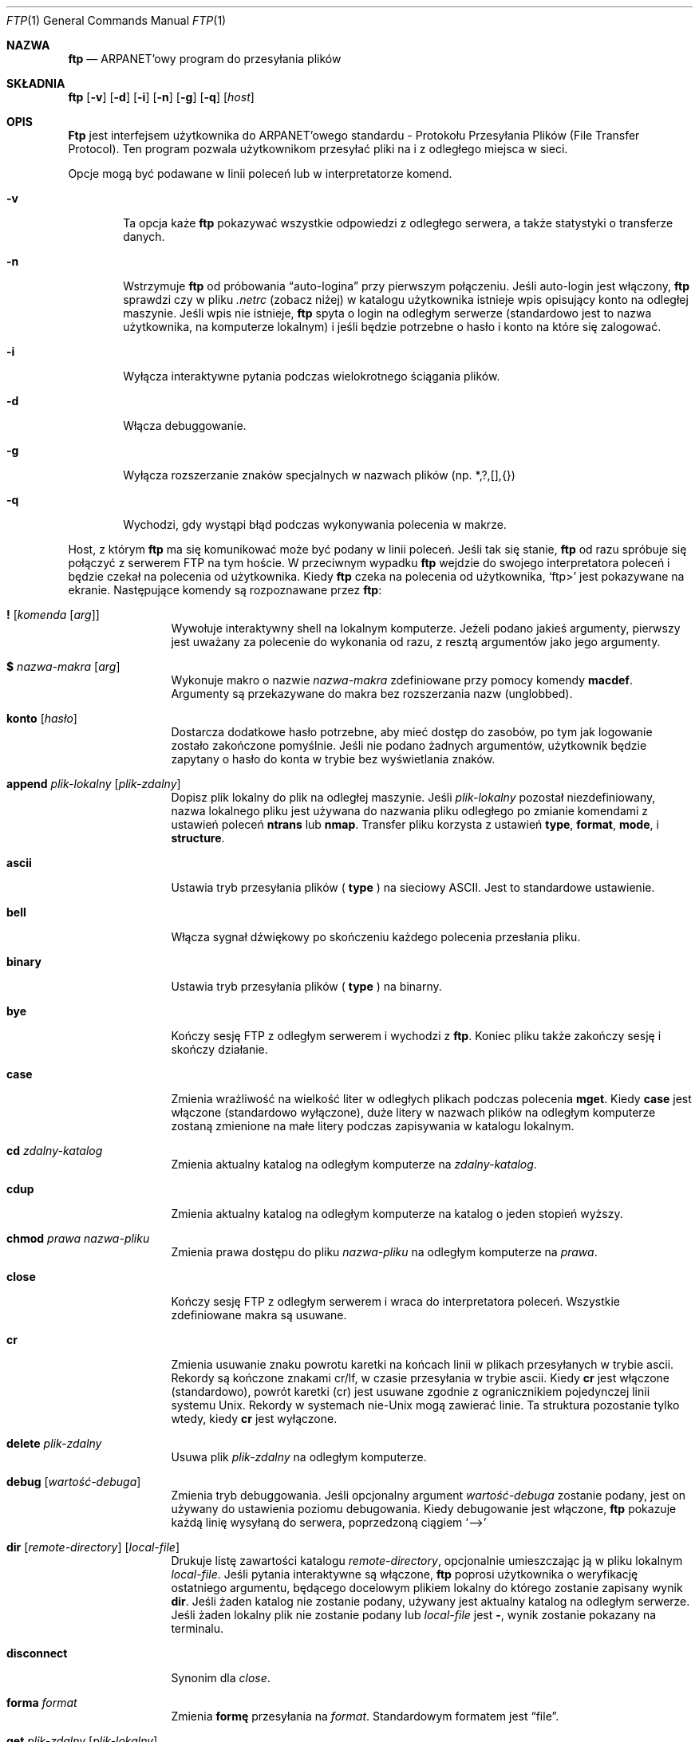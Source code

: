 .\" Copyright (c) 1985, 1989, 1990 The Regents of the University of California.
.\" All rights reserved.
.\"
.\" Redistribution and use in source and binary forms, with or without
.\" modification, are permitted provided that the following conditions
.\" are met:
.\" 1. Redistributions of source code must retain the above copyright
.\"    notice, this list of conditions and the following disclaimer.
.\" 2. Redistributions in binary form must reproduce the above copyright
.\"    notice, this list of conditions and the following disclaimer in the
.\"    documentation and/or other materials provided with the distribution.
.\" 3. All advertising materials mentioning features or use of this software
.\"    must display the following acknowledgement:
.\"	This product includes software developed by the University of
.\"	California, Berkeley and its contributors.
.\" 4. Neither the name of the University nor the names of its contributors
.\"    may be used to endorse or promote products derived from this software
.\"    without specific prior written permission.
.\"
.\" THIS SOFTWARE IS PROVIDED BY THE REGENTS AND CONTRIBUTORS ``AS IS'' AND
.\" ANY EXPRESS OR IMPLIED WARRANTIES, INCLUDING, BUT NOT LIMITED TO, THE
.\" IMPLIED WARRANTIES OF MERCHANTABILITY AND FITNESS FOR A PARTICULAR PURPOSE
.\" ARE DISCLAIMED.  IN NO EVENT SHALL THE REGENTS OR CONTRIBUTORS BE LIABLE
.\" FOR ANY DIRECT, INDIRECT, INCIDENTAL, SPECIAL, EXEMPLARY, OR CONSEQUENTIAL
.\" DAMAGES (INCLUDING, BUT NOT LIMITED TO, PROCUREMENT OF SUBSTITUTE GOODS
.\" OR SERVICES; LOSS OF USE, DATA, OR PROFITS; OR BUSINESS INTERRUPTION)
.\" HOWEVER CAUSED AND ON ANY THEORY OF LIABILITY, WHETHER IN CONTRACT, STRICT
.\" LIABILITY, OR TORT (INCLUDING NEGLIGENCE OR OTHERWISE) ARISING IN ANY WAY
.\" OUT OF THE USE OF THIS SOFTWARE, EVEN IF ADVISED OF THE POSSIBILITY OF
.\" SUCH DAMAGE.
.\"
.\"	from: @(#)ftp.1	6.18 (Berkeley) 7/30/91
.\"	$Id: ftp.1,v 1.7 2003/05/29 11:06:06 robert Exp $
.\"
.\" Translation (c) 1998 Jarek Woloszyn <yossa@dione.ids.pl>
.\" {PTM/JW/0.1/28-09-1998/"program do przesyłania plików"}
.Dd July 30, 1991
.Dt FTP 1
.Os BSD 4.2
.Sh NAZWA
.Nm ftp
.Nd ARPANET'owy program do przesyłania plików
.Sh SKŁADNIA
.Nm ftp
.Op Fl v
.Op Fl d
.Op Fl i
.Op Fl n
.Op Fl g
.Op Fl q
.Op Ar host
.Sh OPIS
.Nm Ftp
jest interfejsem użytkownika do 
.Tn ARPANET'owego
standardu - Protokołu Przesyłania Plików (File Transfer Protocol).
Ten program pozwala użytkownikom przesyłać pliki na i z odległego miejsca w
sieci.
.Pp
Opcje mogą być podawane w linii poleceń lub w interpretatorze komend.
.Bl -tag -width flag
.It Fl v
Ta opcja każe 
.Nm ftp
pokazywać wszystkie odpowiedzi z odległego serwera, a także statystyki o
transferze danych.
.It Fl n
Wstrzymuje
.Nm ftp
od próbowania \*(Lqauto-logina\*(Rq przy pierwszym połączeniu.
Jeśli auto-login jest włączony,
.Nm ftp
sprawdzi czy w pliku
.Pa .netrc
(zobacz niżej) w katalogu użytkownika istnieje wpis opisujący konto na
odległej maszynie.
Jeśli wpis nie istnieje,
.Nm ftp
spyta o login na odległym serwerze (standardowo jest to nazwa użytkownika,
na komputerze lokalnym) i jeśli będzie potrzebne o hasło i konto na które się
zalogować. 
.It Fl i
Wyłącza interaktywne pytania podczas wielokrotnego ściągania plików.
.It Fl d
Włącza debuggowanie.
.It Fl g
Wyłącza rozszerzanie znaków specjalnych w nazwach plików (np. *,?,[],{})
.It Fl q
Wychodzi, gdy wystąpi błąd podczas wykonywania polecenia w makrze.
.El
.Pp
Host, z którym
.Nm ftp
ma się komunikować może być podany w linii poleceń.
Jeśli tak się stanie,
.Nm ftp
od razu spróbuje się połączyć z serwerem
.Tn FTP
na tym hoście. W przeciwnym wypadku
.Nm ftp
wejdzie do swojego interpretatora poleceń i będzie czekał na polecenia od
użytkownika.
Kiedy
.Nm ftp
czeka na polecenia od użytkownika,
.Ql ftp>
jest pokazywane na ekranie.
Następujące komendy są rozpoznawane przez 
.Nm ftp  :
.Bl -tag -width Fl
.It Ic \&! Op Ar komenda Op Ar arg
Wywołuje interaktywny shell na lokalnym komputerze.
Jeżeli podano jakieś argumenty, pierwszy jest uważany za polecenie do
wykonania od razu, z resztą argumentów jako jego argumenty.
.It Ic \&$ Ar nazwa-makra Op Ar arg
Wykonuje makro o nazwie 
.Ar nazwa-makra
zdefiniowane przy pomocy komendy
.Ic macdef  .
Argumenty są przekazywane do makra bez rozszerzania nazw (unglobbed).
.It Ic konto Op Ar hasło
Dostarcza dodatkowe hasło potrzebne, aby mieć dostęp do zasobów, po tym
jak logowanie zostało zakończone pomyślnie.
Jeśli nie podano żadnych argumentów, użytkownik będzie zapytany o hasło do
konta w trybie bez wyświetlania znaków.
.It Ic append Ar plik-lokalny Op Ar plik-zdalny
Dopisz plik lokalny do plik na odległej maszynie.
Jeśli
.Ar plik-lokalny
pozostał niezdefiniowany, nazwa lokalnego pliku jest używana do nazwania
pliku odległego po zmianie komendami z ustawień poleceń
.Ic ntrans
lub
.Ic nmap  .  
Transfer pliku korzysta z ustawień
.Ic type  ,
.Ic format ,
.Ic mode  ,
i
.Ic structure .
.It Ic ascii
Ustawia tryb przesyłania plików (
.Ic type
) na sieciowy
.Tn ASCII .
Jest to standardowe ustawienie.
.It Ic bell
Włącza sygnał dźwiękowy po skończeniu każdego polecenia przesłania pliku.
.It Ic binary
Ustawia tryb przesyłania plików (
.Ic type
) na binarny.
.It Ic bye
Kończy sesję
.Tn FTP
z odległym serwerem i wychodzi z 
.Nm ftp  .
Koniec pliku także zakończy sesję i skończy działanie.
.It Ic case
Zmienia wrażliwość na wielkość liter w odległych plikach podczas polecenia
.Ic mget  .
Kiedy
.Ic case
jest włączone (standardowo wyłączone), duże litery w nazwach plików na
odległym komputerze zostaną zmienione na małe litery podczas zapisywania
w katalogu lokalnym.
.It Ic \&cd Ar zdalny-katalog
Zmienia aktualny katalog na odległym komputerze na
.Ar zdalny-katalog  .
.It Ic cdup
Zmienia aktualny katalog na odległym komputerze na katalog o jeden stopień
wyższy.
.It Ic chmod Ar prawa nazwa-pliku
Zmienia prawa dostępu do pliku
.Ar nazwa-pliku
na odległym komputerze na
.Ar prawa  .
.It Ic close
Kończy sesję
.Tn FTP
z odległym serwerem i wraca do interpretatora poleceń.
Wszystkie zdefiniowane makra są usuwane.
.It Ic \&cr
Zmienia usuwanie znaku powrotu karetki na końcach linii w plikach przesyłanych
w trybie ascii.
Rekordy są kończone znakami cr/lf, w czasie przesyłania w trybie ascii.
Kiedy
.Ic \&cr
jest włączone (standardowo), powrót karetki (cr) jest usuwane zgodnie z
ogranicznikiem pojedynczej linii systemu 
.Ux  .
Rekordy w systemach
.Pf nie\- Ns Ux
mogą zawierać linie. Ta struktura pozostanie tylko wtedy, kiedy
.Ic \&cr
jest wyłączone.
.It Ic delete Ar plik-zdalny
Usuwa plik
.Ar plik-zdalny
na odległym komputerze.
.It Ic debug Op Ar wartość-debuga
Zmienia tryb debuggowania.
Jeśli opcjonalny argument
.Ar wartość-debuga
zostanie podany, jest on używany do ustawienia poziomu debugowania.
Kiedy debugowanie jest włączone,
.Nm ftp
pokazuje każdą linię wysyłaną do serwera, poprzedzoną ciągiem
.Ql \-\->
.It Xo
.Ic dir
.Op Ar remote-directory
.Op Ar local-file
.Xc
Drukuje listę zawartości katalogu
.Ar remote-directory  ,
opcjonalnie umieszczając ją w pliku lokalnym
.Ar local-file  .
Jeśli pytania interaktywne są włączone,
.Nm ftp
poprosi użytkownika o weryfikację ostatniego argumentu, będącego
docelowym plikiem lokalny do którego zostanie zapisany wynik
.Ic dir  .
Jeśli żaden katalog nie zostanie podany, używany jest aktualny katalog
na odległym serwerze.
Jeśli żaden lokalny plik nie zostanie podany lub
.Ar local-file
jest
.Fl  ,
wynik zostanie pokazany na terminalu.
.It Ic disconnect
Synonim dla
.Ar close  .
.It Ic forma Ar format
Zmienia 
.Ic formę 
przesyłania
na
.Ar format  .
Standardowym formatem jest \*(Lqfile\*(Rq.
.It Ic get Ar plik-zdalny Op Ar plik-lokalny
Ściąga plik
.Ar plik-zdalny
i zachowuje go na lokalnym komputerze.
Jeśli nazwa pliku lokalnego nie zostanie podana, plik nazywany jest tak jak
na odległej maszynie, zgodnie z ustawieniami
.Ic case  ,
.Ic ntrans ,
i
.Ic nmap  .
Aktualne ustawienia
.Ic type  ,
.Ic form ,
.Ic mode  ,
i
.Ic structure
są używane przy przesyłaniu pliku.
.It Ic glob
Zmienia rozszerzanie nazw plików dla poleceń
.Ic mdelete  ,
.Ic mget
i
.Ic mput  .
Jeśli rozszerzanie jest wyłączone przy pomocy
.Ic glob  ,
argumenty będące nazwami plików nie są rozszerzane.
Rozszerzanie dla
.Ic mput
jest wykonywane tak jak w
.Xr csh 1 .
Dla
.Ic mdelete
i
.Ic mget  ,
każdy odległy plik jest rozszerzany osobno na odległym serwerze i lista
plików nie jest łączona.
Rozszerzanie nazw katalogów jest inne od rozszerzania nazw katalogów:
dokładny rezultat zależy od odległego systemu operacyjnego i serwera ftp.
Można go wcześniej podglądnąć przy pomocy
.Ql mls remote-files \-
Uwaga:
.Ic mget
i
.Ic mput
nie mają za zadanie przesyłać całe podkatalogi z plikami.
To może być wykonywane przez przesyłanie archiwów
.Xr tar 1
tych podkatalogów (w trybie binarnym).
.It Ic hash
Zmienia wypisywanie hasha (``#'') dla każdego przesłanego bloku danych.
Długość każdego bloku wynosi 1024 bajty.
.It Ic help Op Ar komenda
Pokazuje informację o znaczeniu polecenia
.Ar komenda  .
Jeśli nie podano żadnego argumentu
.Nm ftp
pokazuje listę wszystkich poleceń.
.It Ic idle Op Ar sekundy
Ustawia licznik bezczynności na odległym serwerze na
.Ar sekundy
sekund.
Jeśli
.Ar sekundy
zostały pominięte, pokazywany jest aktualny licznik bezczynności.
.It Ic lcd Op Ar katalog
Zmienia aktualny katalog na lokalnej maszynie.
Jeśli
.Ar katalog
nie został podany, używany jest katalog domowy użytkownika.
.It Xo
.Ic \&ls
.Op Ar remote-directory
.Op Ar local-file
.Xc
Pokazuje zawartość katalogu na odległej maszynie. Lista zawiera informacje
systemowe, które zostały wybrane przez serwer; np. większość systemów
.Ux
pokaże listę z komendy
.Ql ls \-l .
(Zobacz także
.Ic nlist . )
Jeśli nie podano
.Ar remote-directory
aktualny katalog roboczy jest używany.
Jeśli interaktywne pytania są włączone, 
.Nm ftp
każe użytkownikowi potwierdzić, że ostatni argument rzeczywiście jest
docelowym plikiem lokalnym do którego zostanie zapisany wynik polecenia
.Ic \&ls  .
Jeśli nie podano pliku lokalnego lub
.Ar local-file
jest
.Sq Fl ,
lista pokazywana jest w oknie terminala.
.It Ic macdef Ar nazwa-makra
Definiuje makro. Kolejne linie są zapisywane do makra o nazwie
.Ar nazwa-makra  ;
pusta linia kończy wprowadzanie poleceń.
Istnieje limit 16 makr i 4096 znaków we wszystkich zdefiniowanych makrach.
Makro pozostaje zdefiniowanym dopóki nie wykona się polecenia
.Ic close  .
Przy wykonywaniu makra, znaki `$' i `\e' interpterowane są jako
znaki specjalne.
Liczba lub liczby poprzedzone znakiem `$' są zamieniane na odpowiednie argumenty
z linii wywołującej makro.
`i' poprzedzone przez `$' sygnalizuje, że makro ma zostać zapętlone.
Przy pierwszym przejściu `$i' zamieniane jest przez pierwszy argument w linii
wywołania makra, przy drugim przejściu zamieniany jest przez drugi argument,
itd.
Dowolny znak poprzedzony przez `\e' zamieniany jest na ten znak.
Możesz użyć `\e' aby zapobiec specjalnemu traktowaniu znaku `$'.
.It Ic mdelete Op Ar zdalne-pliki
Usuwa pliki
.Ar zdalne-pliki
z odległego serwera.
.It Ic mdir Ar zdalne-pliki plik-lokalny
Tak jak
.Ic dir  ,
tylko, że można podać wiele plików.
Jeśli włączone są interaktywne pytania,
.Nm ftp
każe użytkownikowi potwierdzić, że ostatni argument rzeczywiście jest plikiem
lokalnym do którego zostanie zapisany wynik polecenia
.Ic mdir  .
.It Ic mget Ar zdalne-pliki
Rozszerza nazwy dla
.Ar zdalnych-plików
na odległym serwerze i wykonuje
.Ic get
dla każdego pliku otrzymanego w ten sposób.
Zobacz także
.Ic glob  ,
gdzie opisane są detale rozszerzania nazw.
Każdy z tych plików zostanie przetworzony zgodnie z ustawieniami
.Ic case  ,
.Ic ntrans ,
i
.Ic nmap  .
Pliki są przesyłane do lokalnego aktualnego katalogu, który może zostać
zmieniony przy pomocy
.Ql lcd katalog ;
nowy katalog lokalny może zostać utworzony przez
.Ql "\&! mkdir katalog" .
.It Ic mkdir Ar nazwa-katalogu
Tworzy nowy katalog na odległej maszynie.
.It Ic mls Ar zdalne-pliki plik-lokalny
Tak jak
.Ic nlist  ,
poza tym, że może być podane wiele odległych plików
oraz katalog lokalny
.Ar plik-lokalny
musi zostać podany.
Jeśli włączone są interaktywne pytania,
.Nm ftp
każe użytkownikowi potwierdzić, że ostatni argument rzeczywiście jest plikiem
lokalnym, do którego zostanie zapisany wynik polecenia
.Ic mls  .
.It Ic tryb Op Ar nazwa-trybu
Ustawia 
.Ic tryb 
przesyłania na 
.Ar nazwę-trybu  .
Standardowo jest to tryb \*(Lqstream\*(Rq.
.It Ic modtime Ar nazwa-pliku
Pokazuje datę ostatniej modyfikacji pliku na odległym serwerze. 
.It Ic mput Ar pliki-lokalne
Rozszerza znaki specjalne w nazwach plików lokalnych podanych jako argumenty
i wykonuje
.Ic put
dla każdego otrzymanego pliku.
Zobacz także
.Ic glob  ,
gdzie opisane są detale rozszerzania nazw.
Każdy z tych plików zostanie przetworzony zgodnie z ustawieniami
.Ic ntrans ,
i
.Ic nmap  .
.It Ic newer Ar nazwa-pliku Op Ar plik-lokalny
Pobiera plik, gdy data modyfikacji na odległym serwerze jest późniejsza
niż data modyfikacji pliku lokalnego.
Jeśli lokalny plik nie istnieje, plik odległy jest uważany za nowszy.
W przeciwnym wypadku ta komenda jest identyczna z get
.Ar get  .
.It Xo
.Ic nlist
.Op Ar zdalny-katalog
.Op Ar plik-lokalny
.Xc
Pokazuje listę plików w katalogu na odległym komputerze.
Jeśli 
.Ar zdalny-katalog
nie został podany, używany jest aktualny katalog roboczy.
Jeśli włączone są interaktywne pytania,
.Nm ftp
każe użytkownikowi potwierdzić, że ostatni argument jest plikiem lokalnym,
do którego zostanie zapisany wynik polecenia 
.Ic nlist  .
Jeśli lokalny plik nie został podany lub podano
.Fl  ,
wynik pokazywany jest na terminalu.
.It Ic nmap Op Ar inwzorzec outwzorzec
Włącza lub wyłącza mechanizm mapowania nazw plików.
Jeśli nie podano argumentów jest on wyłączany. Jeśli podano argumenty
pliki odległe są mapowane w czasie komend
.Ic mput
oraz
.Ic put
wydanych bez podanych plików odległych.
Jeśli podano argumenty, pliki lokalne są mapowane podczas komend
.Ic mget
oraz
.Ic get
wydanych bez podanych plików lokalnych.
To polecenie jest przydatne podczas połączeń z systemami
.No nie\- Ns Ux
z inną konwencją nazywania plików.
Mapowanie robione jest ze wzorców
.Ar inwzorzec
i
.Ar outwzorzec  .
.Op Ar Inwzorzec
jest wzorem dla plików przychodzących (które mogły już być przetworzone zgodnie
z ustawieniami
.Ic ntrans
i
.Ic case
).
Zmienne wzorcowe są robione przez umieszczanie sekwencji
`$1', `$2', ..., `$9' w
.Ar inwzorzec  .
Użycie `\\' zapobiega specjalnemu traktowaniu znaku `$'.
Wszystkie inne znaki są traktowane dosłownie i używane do określenia
wartości zmiennych
.Ic nmap
.Op Ar inwzorzec  .
Np. podanie jako
.Ar inwzorzec
$1.$2 oraz jako odległą nazwę pliku "mydata.data", $1 przyjmie wartość
"mydata", a $2 przyjmie wartość "data".
.Ar Outwzorzec
określa rezultat po mapowaniu.
Sekwencje `$1', `$2', ...., `$9' są zamieniane przez wartości wynikające ze
wzorca
.Ar inwzorzec  .
Ciąg `$0' jest zamieniany przez  oryginalną nazwę pliku.
Dodatkowo ciąg
.Ql Op Ar seq1 , Ar seq2
zamieniany jest przez
.Op Ar seq1
jeśli
.Ar seq1
nie jest puste; w przeciwnym wypadku zamieniane jest na
.Ar seq2 .
Np. polecenie
.Pp
.Bd -literal -offset indent -compact
nmap $1.$2.$3 [$1,$2].[$2,file]
.Ed
.Pp
da wynik "myfile.data" dla danych nazw "myfile.data" oraz
"myfile.data.old", "myfile.file" dla plików wejściowych "myfile" i 
"myfile.myfile" dla ".myfile".
Odstępy mogą być zawarte w
.Ar outwzorzec  ,
tak jak w przykładzie: `nmap $1 sed "s/  *$//" > $1' .
Użycie znaku `\e' zapobiega specjalnemu traktowaniu znaków 
`$','[','[', oraz `,'.
.It Ic ntrans Op Ar inznaki Op Ar outznaki
Włącza lub wyłącza mechanizm tłumaczenia znaków nazw plików.
Jeśli nie podano argumentów, mechanizm translacji znaków nazw plików jest
wyłączony. Jeśli podano argumenty, znaki zdalnych nazw plików podlegają
podczas wywoływania komend
.Ic mput
i
.Ic put
tłumaczeniu. (o ile nie podano jawnie zdalnej nazwy pliku.) 
Podobnie ma się sprawa z działaniem komend
.Ic mget
i
.Ic get
\fR.
Komenda ta jest przydatna do podłączania się do 
.No nie\- Ns Ux
owego komputera o innych konwencjach nazywania plików.
Znaki nazwy pliku, odpowiadające znakom w
.Ar inznaki
są podmieniane na ich odpowiedniki w
.Ar outznaki  .
Jeśli pozycja znaku w
.Ar inznaki
jest dalsza niż długość
.Ar outznaki  ,
to znak jest kasowany z nazwy pliku.
.It Ic open Ar host Op Ar port
Nawiąż połączenie z podanym
.Ar hostem
.Tn FTP
\fR.
Dodatkowo można podać numer portu; wtedy
.Nm ftp
spróbuje zestawić połączenie z serwerem
.Tn FTP
na określonym porcie.
Jeśli włączona jest opcja
.Ic auto-login
(a jest to domyślne),
.Nm ftp
spróbuje też automatycznie zalogować użytkownika na serwer
.Tn FTP
(patrz niżej).
.It Ic prompt
Włącz interaktywne zapytywanie.
Pojawia się to podczas wielokrotnych transferów plików, umożliwiając
użytkownikowi selektywne wysyłanie lub pobieranie plików.
Jeśli jest to wyłączone (domyślnie jest włączone), wszelkie operacje
.Ic mget
i
.Ic mput
będą przenosić wszystkie pliki;
.Ic mdelete
również nie będzie oszczędzać niczego.
.It Ic proxy Ar komenda-ftp
Wywołaj komendę ftp w drugorzędnym połączeniu. Komenda ta zezwala
na równoczesne połączenie do dwóch zdalnych serwerów ftp i przesyłanie
plików między nimi dwoma.
Pierwszą komendą
.Ic proxy
powinna być
.Ic open  ,
do zestawienia drugorzędnego połączenia.
Aby zobaczyć listę komend ftp, dostępnych w drugorzędnym połączeniu, wpisz
"proxy ?".
Następujące komendy zachowują się inaczej po poprzedzeniu przez
.Ic proxy  :
.Ic open
nie definiuje nowych makr podczas procesu autologowania,
.Ic close
nie kasuje istniejących definicji makr,
.Ic get
i
.Ic mget
przesyłają pliki z hosta w połączeniu pierwszorzędnym na host w połączeniu
drugorzędnym, a
.Ic put  ,
.Ic mput ,
i
.Ic append
przesyłają pliki z hosta w połączeniu drugorzędnym na host w połączeniu
pierwszorzędnym.
Trzeciorzędne transfery plików zależą od obsługiwania przez serwer
połączenia drugorzędnego komendy
.Dv PASV
protokołu ftp.
.It Ic put Ar plik-lokalny Op Ar plik-zdalny
Zapisz plik lokalny na zdalnej maszynie.
Jeśli
.Ar plik-zdalny
nie jest podany, używana jest lokalna nazwa plików (po przetworzeniu według
ustawień
.Ic ntrans
lub
.Ic nmap
\fR).
Transfer plików używa bieżących ustawień dla
.Ic type  ,
.Ic format ,
.Ic mode  ,
i
.Ic structure  .
.It Ic pwd
Drukuj nazwę bieżącego katalogu roboczego zdalnej maszyny.
.It Ic quit
Synonim
.Ic bye  .
.It Ic quote Ar arg1 arg2 ...
Podane argumenty są przesyłane dosłownie do zdalnego serwera
.Tn FTP
\fR.
.It Ic recv Ar plik-zdalny Op Ar plik-lokalny
Synonim get.
.It Ic reget Ar plik-zdalny Op Ar plik-lokalny
Reget działa jak get, lecz jeśli
.Ar plik-lokalny
istnieje i jest mniejszy niż
.Ar plik-zdalny  ", to "
.Ar plik-lokalny
jest uważany za częściowo odebraną kopię
.Ar pliku-zdalnego
\fR, a transfer będzie rozpoczynany w odpowiednim miejscu pliku.
Komenda ta jest przydatna do transferowania bardzo dużych plików poprzez
sieci, mające tendencje do zrywania połączeń.
.It Ic remotehelp Op Ar nazwa-komendy
Zażądaj pomocy od zdalnego serwera
.Tn FTP
\fR.
Jeśli podano
.Ar nazwę-komendy
to jest ona również przekazywana serwerowi.
.It Ic remotestatus Op Ar nazwa-pliku
Bez argumentów, pokaż status zdalnej maszyny.
Jeśli podano
.Ar nazwy-pliku
\fR, pokaż status
.Ar nazwy-pliku
zdalnej maszyny.
.It Xo
.Ic rename
.Op Ar z
.Op Ar na
.Xc
Zmień nazwę pliku
.Ar z
na zdalnej maszynie na plik
.Ar na  .
.It Ic reset
Wyczyść kolejkę odpowiedzi.
Komenda ta resynchronizuje sekwencjonowanie komendy/odpowiedzi ze zdalnym
serwerem ftp. Resynchronizacja jest niezbędna po pogwałceniu protokołu ftp
przez zdalny serwer.
.It Ic restart Ar marker
Restartuj następujący zaraz
.Ic get
lub
.Ic put
pod wskazanym
.Ar markerem  .
Na systemach
.Ux
marker jest zazwyczaj offsetem bajtowym w pliku.
.It Ic rmdir Ar nazwa-katalogu
Usuń katalog ze zdalnej maszyny.
.It Ic runique
Włącz zapisywanie plików na lokalnym systemie z unikalnymi nazwami plików.
Jeśli plik o danej nazwie już istnieje, komendy
.Ic get
i
.Ic mget
dopiszą do nowej nazwy pliku ".1".
Jeśli i ta nazwa jest nazwą istniejącego pliku, do nazwy oryginalnej
doklejane jest ".2". Proces ten trwa aż do ".99". Później drukowany jest
komunikat o błędzie i transfer dalej nie zachodzi.
Generowanie unikalnej nazwy pliku będzie raportowane.
Zauważ, że
.Ic runique
nie wpływa na pliki lokalne, wygenerowane komendą powłoki (patrz niżej).
Domyślnie jest to wyłączone.
.It Ic send Ar plik-lokalny Op Ar plik-zdalny
Synonim put.
.It Ic sendport
Włącz używanie komend
.Dv PORT
\&. Domyślnie
.Nm ftp
próbuje używać komendy
.Dv PORT
podczas nawiązywania połączenia dla każdego transferu danych.
Używanie komendy
.Dv PORT
może zapobiec opóźnieniom podczas wielokrotnych transferów plików.
Jeśli komenda
.Dv PORT
zawiedzie,
.Nm ftp
użyje domyślnego portu danych.
Gdy używanie komendy
.Dv PORT
jest wyłączone, nie są podejmowane żadne próby w kierunku używania komend
.Dv PORT
podczas transferów plików.
Jest to przydatne dla niektórych implementacji
.Tn FTP
\fR, które ignorują komendy
.Dv PORT
\fR, lecz nieprawidłowo wskazują, że zostały one przyjęte.
.It Ic site Ar arg1 arg2 ...
Argumenty są przesyłane dosłownie do zdalnego serwera
.Tn FTP
jako komenda
.Dv SITE
\fR.
.It Ic size Ar nazwa-pliku
Zwraca rozmiar
.Ar nazwy-pliku
na zdalnej maszynie.
.It Ic status
Pokaż obecny status
.Nm ftp  .
.It Ic struct Op Ar nazwa-struktury
Ustaw
.Ar strukturę
transferu plików na
.Ar nazwę-struktury .
Domyślnie używana jest struktura \*(Lqstream\*(Rq.
.It Ic sunique
Włącz zapisywanie plików na maszynie zdalnej według konwencji unique.
Serwer zdalny musi obsługiwać komendę
.Dv STOU
protokołu FTP.
Zdalny serwer będzie zgłaszał unikalne nazwy.
Domyślnie jest to wyłączone.
.It Ic system
Pokaż typ systemu operacyjnego zdalnej maszyny.
.It Ic tenex
Ustaw typ transferu plików, wymaganego do rozmawiania z maszynami
.Tn TENEX
\fR.
.It Ic trace
Włącz śledzenie pakietów.
.It Ic type Op Ar nazwa-typu
Ustaw
.Ic typ
transferu plików na
.Ar nazwę-typu  .
Jeśli nie podano typu, drukowany jest aktualnie ustawiony.
Domyślnym typem jest sieciowy
.Tn ASCII .
.It Ic umask Op Ar nowamaska
Ustaw domyślną umaskę na zdalnym serwerze na
.Ar nowąmaskę  .
Jeśli
.Ar nowamaska
jest pominięta, drukowana jest wartość bieżącej.
.It Xo
.Ic user Ar nazwa-użytkownika
.Op Ar hasło
.Op Ar konto
.Xc
Zezwala na identyfikację przed serwerem
.Tn FTP
\fR.
Jeśli
.Ar hasło
nie jest podane, a serwer go wymaga,
.Nm ftp
zapyta o nie (po wyłączeniu lokalnego echa).
Jeśli nie podano pola
.Ar konta
\fR, a serwer
.Tn FTP
go wymaga, użytkownik zostanie o nie zapytany.
Jeśli podano pole
.Ar konta
\fR, a zdalny serwer nie wymagał go podczas logowania, to po zakończeniu 
sekwencji logowania serwerowi zostanie przekazana komenda account.
O ile 
.Nm ftp
nie był wywołany z wyłączonym \*(Lqauto-login\*(Rq, proces ten jest
dokonywany automatycznie w początkowym połączeniu z serwerem
.Tn FTP
\fR.
.It Ic verbose
Włącz tryb gadatliwy.
W trybie tym wszystkie odpowiedzi serwera
.Tn FTP
są użytkownikowi drukowane.
Dodatkowo,
tryb ten po transferach plików daje statystyki.
Domyślnie tryb ten jest włączony.
.It Ic ? Op Ar komenda
Synonim help.
.El
.Pp
Zawierające spacje argumenty komend mogą być cytowane znakami
cudzysłowów `"'.
.Sh PRZERYWANIE TRANSFERU PLIKÓW
Aby przerwać transfer plików, użyj terminalowego klawisza przerwania (zwykle
Ctrl-C).
Transfery wysyłane zostaną zatrzymane natychmiast. Transfery odbierane
zostaną zatrzymane przez wysłanie komendy ftp
.Dv ABOR
do zdalnego serwera i przez odrzucenie wszelkich dalszych odebranych danych.
Szybkość dokonania tego zadania, zależy od tego, jak zdalny serwer obsługuje
.Dv ABOR
\&. Jeśli serwer nie obsługuje komendy
.Dv ABOR
\fR, znak zachęty
.Ql ftp>
nie pojawi się aż serwer nie zakończy wysyłać żądanego pliku.
.Pp
Sekwencja terminalowa przerwania będzie ignorowana w wypadku gdy
.Nm ftp
zakończył przetwarzanie lokalne i oczekuje odpowiedzi od
zdalnego serwera. Długie opóźnienie w tym trybie może wynikać z obsługi
ABOR, opisanej powyżej, lub z nieoczekiwanego zachowania zdalnego serwera,
łącznie z pogwałceniami protokołu ftp.
Jeśli opóźnienia wynikają z nieoczekiwanego zachowania zdalnego serwera,
lokalny program
.Nm ftp
musi być ubijany ręcznie.
.Sh KONWENCJE NAZYWANIA PLIKÓW
Pliki, przekazane komendom
.Nm ftp
jako argumenty są przetwarzane według następujących zasad.
.Bl -enum
.It
Jeśli podana jest nazwa pliku
.Sq Fl
to do odczytu używane będzie
.Ar stdin
a dla zapisu
.Ar stdout
\fR.
.It
Jeśli pierwszy znak nazwy pliku to
.Sq \&| ,
to reszta traktowana jest jako komenda powłoki.
.Nm Ftp
wtedy rozwidla (fork) powłokę przy użyciu
.Xr popen 3
i odczytuje (zapisuje) ze stdout (stdin).
Jeśli komenda powłoki zawiera spacje, argument musi być zacytowany; np.
\*(Lq" ls -lt"\*(Rq.
Szczególnie użytecznym przykładem tego mechanizmu jest: \*(Lqdir more\*(Rq.
.It
Przy nieudanym zakończeniu powyższych sprawdzeń, o ile włączone jest
``globowanie'', nazwy lokalnych plików są rozwijane według reguł używanych w 
.Xr csh  1  ;
c.f. komenda
.Ic glob
\fR.
Jeśli komenda
.Nm ftp
oczekuje pojedynczego pliku lokalnego (np.
.Ic put  ) ,
to używany jest tylko pierwszy plik wygenerowany operacją "globowania".
.It
Dla komend
.Ic mget
i
.Ic get
bez podanych lokalnych nazw plików, nazwa lokalna jest identyczna ze zdalną,
choć może być przekształcana przez ustawienia
.Ic case  ,
.Ic ntrans ,
lub
.Ic nmap
\fR.
Ostateczna nazwa pliku może być jeszcze ewentualnie zmieniona jeśli włączone
jest
.Ic runique
\fR.
.It
Dla komend
.Ic mput
i
.Ic put
bez podanych zdalnych nazw plików, zdalne nazwy są identyczne z lokalnymi,
choć mogą być przekształcone przez ustawienia
.Ic ntrans
lub
.Ic nmap
\fR.
Ostateczna nazwa pliku może być jeszcze ewentualnie zmieniona jeśli włączone
jest
.Ic sunique
\fR.
.El
.Sh PARAMETRY TRANSFERU PLIKÓW
Specyfikacja FTP podaje wiele parametrów, które mogą dotyczyć transferu
plików.
Parametr
.Ic type
może być jednym z \*(Lqascii\*(Rq, \*(Lqimage\*(Rq (binary),
\*(Lqebcdic\*(Rq i \*(Lqlocal byte size\*(Rq (przeważnie dla
.Tn PDP Ns -10's
i
.Tn PDP Ns -20's
\fR).
.Nm Ftp
obsługuje typy ascii oraz image transferu plików
plus local byte size 8 dla transferów w stylu
.Ic tenex
\fR.
.Pp
.Nm Ftp
obsługuje tylko domyślne wartości dla pozostałych parametrów transferu
plików:
.Ic mode  ,
.Ic form ,
i
.Ic struct  .
.Sh PLIK .netrc
Plik
.Pa .netrc
zawiera informacje loginowe i inicjalizacji, używane przez proces
autologowania.
Znajduje się w katalogu domowym użytkownika. Rozpoznawane są następujące
elementy; mogą być one rozdzielone spacjami, tabulacjami lub nowymi liniami:
.Bl -tag -width password
.It Ic machine Ar nazwa
Zidentyfikuj zdalną maszynę
.Ar nazwa .
Proces autologowania przeszukuje plik
.Pa .netrc
w poszukiwaniu
elementu
.Ic machine
\fR, który odpowiada zdalnej maszynie podanej w linii komend ftp, lub
jako argument komendy
.Ic open
\fR.
Jeśli element zostanie znaleziony, przetwarzane są dalsze elementy
.Pa .netrc
\fR, z zatrzymaniem się po osiągnięciu następnego elementu
.Ic machine
lub elementu
.Ic default
\fR.
.It Ic default
Jest to to samo co
.Ic machine
.Ar nazwa
lecz
.Ic default
odpowiada dowolnej nazwie
Zdefiniowany być może tylko jeden element
.Ic default
i musi znajdować się on za wszystkimi innymi elementami
.Ic machine
\fR.
Normalnie jest używany jako:
.Pp
.Dl default login anonymous password user@site
.Pp
dając tak użytkownikowi
.Ar automatyczne
logowanie anonimowego ftp na maszyny niewskazane w
.Pa .netrc .
Może to być przeciążone przez użycie flagi
.Fl n
\fR, która wyłącza autologowanie.
.It Ic login Ar nazwa
Określ użytkownika zdalnej maszyny. Jeśli ten element istnieje,
autologowanie rozpocznie logowanie z użyciem podanej
.Ar nazwy .
.It Ic password Ar łańcuch
Przekazuje hasło.
Jeśli ten element jest obecny, proces autologowania przekaże podany łańcuch
jeśli zdalny serwer wymaga hasła jako części procesu logowania.
Zauważ, że jeśli element ten jest obecny w
.Pa .netrc
dla użytkowników innych niż
.Ar anonymous  ,
.Nm ftp
przerwie proces autologowania jeśli
.Pa .netrc
jest odczytywalne przez kogokolwiek poza użytkownikiem.
.It Ic konto Ar łańcuch
Przekaż dodatkowe hasło konta.
Jeśli ten element jest obecny, proces autologowania przekaże podany łańcuch
jeśli serwer zażąda dodatkowego hasła konta. Jeśli nie zażąda, autologowanie
rozpocznie komendę
.Dv ACCT
\fR.
.It Ic macdef Ar name
Definiuje makro. Ten element funkcjonuje jak komenda
.Ic macdef
\fR.
Makro jest definiowane z podaną nazwą; jego zawartość rozpoczyna się w
następnej linii
.Pa .netrc
i trwa aż do spotkania pustej linii (kolejne znaki nowej linii).
Jeśli zdefiniowane jest makro o nazwie
.Ic init
\fR, to jest  ono wykonywane automatycznie jako pierwszy krok procesu
autologowania.
.El
.Sh ŚRODOWISKO
.Nm Ftp
korzysta z następujących zmiennych środowiskowych.
.Bl -tag -width Fl
.It Ev HOME
Dla domyślnego położenia pliku
.Pa .netrc
\fR, o ile taki istnieje.
.It Ev SHELL
Dla domyślnej powłoki.
.El
.Sh ZOBACZ TAKŻE
.Xr ftpd 8
.Sh HISTORIA
Komenda
.Nm ftp
pojawiła się w
.Bx 4.2 .
.Sh BŁĘDY
Prawidłowe wykonywanie wielu komend zależy od prawidłowego zachowania się
zdalnego serwera.
.Pp
Błąd w traktowaniu powrotów karetki w kodzie transferu trybu-ascii w
.Bx 4.2
został poprawiony. Poprawka ta może powodować nieprawidłowości w przesyłaniu
plików binarnych do i od
.Bx 4.2
w trybie ascii.
Sposobem na uniknięcie tego problemu jest używanie typu binarnego.
